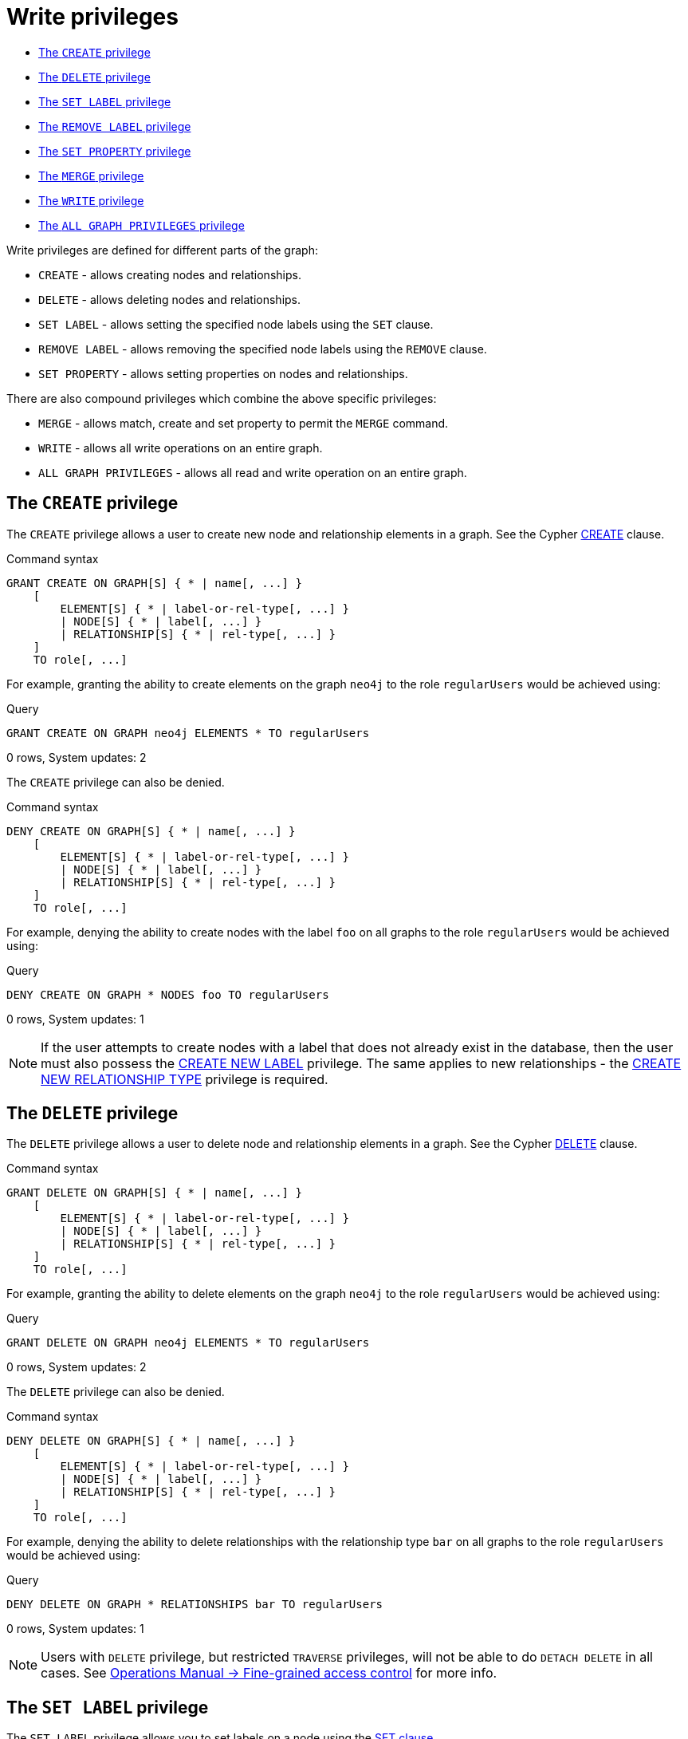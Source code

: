 [[administration-security-writes]]
= Write privileges
:description: This section explains how to use Cypher to manage write privileges on graphs. 


* xref:administration/security/writes.adoc#administration-security-writes-create[The `CREATE` privilege]
* xref:administration/security/writes.adoc#administration-security-writes-delete[The `DELETE` privilege]
* xref:administration/security/writes.adoc#administration-security-writes-set-label[The `SET LABEL` privilege]
* xref:administration/security/writes.adoc#administration-security-writes-remove-label[The `REMOVE LABEL` privilege]
* xref:administration/security/writes.adoc#administration-security-writes-set-property[The `SET PROPERTY` privilege]
* xref:administration/security/writes.adoc#administration-security-writes-merge[The `MERGE` privilege]
* xref:administration/security/writes.adoc#administration-security-writes-write[The `WRITE` privilege]
* xref:administration/security/writes.adoc#administration-security-writes-all[The `ALL GRAPH PRIVILEGES` privilege]


Write privileges are defined for different parts of the graph:

* `CREATE` - allows creating nodes and relationships.
* `DELETE` - allows deleting nodes and relationships.
* `SET LABEL` - allows setting the specified node labels using the `SET` clause.
* `REMOVE LABEL` - allows removing the specified node labels using the `REMOVE` clause.
* `SET PROPERTY` - allows setting properties on nodes and relationships.

There are also compound privileges which combine the above specific privileges:

* `MERGE` - allows match, create and set property to permit the `MERGE` command.
* `WRITE` - allows all write operations on an entire graph.
* `ALL GRAPH PRIVILEGES` - allows all read and write operation on an entire graph.


[role=enterprise-edition]
[[administration-security-writes-create]]
== The `CREATE` privilege

The `CREATE` privilege allows a user to create new node and relationship elements in a graph.
See the Cypher xref:clauses/create.adoc[CREATE] clause.

// tag::neo4j-cypher-docs/docs/dev/ql/administration/security/grant-create-syntax.asciidoc[]
// tag::include-neo4j-documentation[]
.Command syntax
[source, cypher, role=noplay]
-----
GRANT CREATE ON GRAPH[S] { * | name[, ...] }
    [
        ELEMENT[S] { * | label-or-rel-type[, ...] }
        | NODE[S] { * | label[, ...] }
        | RELATIONSHIP[S] { * | rel-type[, ...] }
    ]
    TO role[, ...]
-----
// end::include-neo4j-documentation[]
// end::neo4j-cypher-docs/docs/dev/ql/administration/security/grant-create-syntax.asciidoc[]

For example, granting the ability to create elements on the graph `neo4j` to the role `regularUsers` would be achieved using:


.Query
[source, cypher]
----
GRANT CREATE ON GRAPH neo4j ELEMENTS * TO regularUsers
----

[role="statsonlyqueryresult"]
0 rows, System updates: 2

ifndef::nonhtmloutput[]
[subs="none"]
++++
<formalpara role="cypherconsole">
<title>Try this query live</title>
<para><database><![CDATA[
CREATE USER jake SET PASSWORD 'abc123' CHANGE NOT REQUIRED SET STATUS ACTIVE
CREATE ROLE regularUsers
GRANT ROLE regularUsers TO jake
GRANT ACCESS ON DATABASE neo4j TO regularUsers

]]></database><command><![CDATA[
GRANT CREATE ON GRAPH neo4j ELEMENTS * TO regularUsers
]]></command></para></formalpara>
++++
endif::nonhtmloutput[]

The `CREATE` privilege can also be denied.

// tag::neo4j-cypher-docs/docs/dev/ql/administration/security/deny-create-syntax.asciidoc[]
// tag::include-neo4j-documentation[]
.Command syntax
[source, cypher, role=noplay]
-----
DENY CREATE ON GRAPH[S] { * | name[, ...] }
    [
        ELEMENT[S] { * | label-or-rel-type[, ...] }
        | NODE[S] { * | label[, ...] }
        | RELATIONSHIP[S] { * | rel-type[, ...] }
    ]
    TO role[, ...]
-----
// end::include-neo4j-documentation[]
// end::neo4j-cypher-docs/docs/dev/ql/administration/security/deny-create-syntax.asciidoc[]

For example, denying the ability to create nodes with the label `foo` on all graphs to the role `regularUsers` would be achieved using:


.Query
[source, cypher]
----
DENY CREATE ON GRAPH * NODES foo TO regularUsers
----

[role="statsonlyqueryresult"]
0 rows, System updates: 1

ifndef::nonhtmloutput[]
[subs="none"]
++++
<formalpara role="cypherconsole">
<title>Try this query live</title>
<para><database><![CDATA[
CREATE USER jake SET PASSWORD 'abc123' CHANGE NOT REQUIRED SET STATUS ACTIVE
CREATE ROLE regularUsers
GRANT ROLE regularUsers TO jake
GRANT ACCESS ON DATABASE neo4j TO regularUsers

]]></database><command><![CDATA[
DENY CREATE ON GRAPH * NODES foo TO regularUsers
]]></command></para></formalpara>
++++
endif::nonhtmloutput[]

[NOTE]
====
If the user attempts to create nodes with a label that does not already exist in the database, then the user must also possess the
xref:administration/security/administration.adoc#administration-security-administration-database-tokens[CREATE NEW LABEL] privilege. The same applies to new relationships - the
xref:administration/security/administration.adoc#administration-security-administration-database-tokens[CREATE NEW RELATIONSHIP TYPE] privilege is required.


====

[role=enterprise-edition]
[[administration-security-writes-delete]]
== The `DELETE` privilege

The `DELETE` privilege allows a user to delete node and relationship elements in a graph.
See the Cypher xref:clauses/delete.adoc[DELETE] clause.

// tag::neo4j-cypher-docs/docs/dev/ql/administration/security/grant-delete-syntax.asciidoc[]
// tag::include-neo4j-documentation[]
.Command syntax
[source, cypher, role=noplay]
-----
GRANT DELETE ON GRAPH[S] { * | name[, ...] }
    [
        ELEMENT[S] { * | label-or-rel-type[, ...] }
        | NODE[S] { * | label[, ...] }
        | RELATIONSHIP[S] { * | rel-type[, ...] }
    ]
    TO role[, ...]
-----
// end::include-neo4j-documentation[]
// end::neo4j-cypher-docs/docs/dev/ql/administration/security/grant-delete-syntax.asciidoc[]

For example, granting the ability to delete elements on the graph `neo4j` to the role `regularUsers` would be achieved using:


.Query
[source, cypher]
----
GRANT DELETE ON GRAPH neo4j ELEMENTS * TO regularUsers
----

[role="statsonlyqueryresult"]
0 rows, System updates: 2

ifndef::nonhtmloutput[]
[subs="none"]
++++
<formalpara role="cypherconsole">
<title>Try this query live</title>
<para><database><![CDATA[
CREATE USER jake SET PASSWORD 'abc123' CHANGE NOT REQUIRED SET STATUS ACTIVE
CREATE ROLE regularUsers
GRANT ROLE regularUsers TO jake
GRANT ACCESS ON DATABASE neo4j TO regularUsers

]]></database><command><![CDATA[
GRANT DELETE ON GRAPH neo4j ELEMENTS * TO regularUsers
]]></command></para></formalpara>
++++
endif::nonhtmloutput[]

The `DELETE` privilege can also be denied.

// tag::neo4j-cypher-docs/docs/dev/ql/administration/security/deny-delete-syntax.asciidoc[]
// tag::include-neo4j-documentation[]
.Command syntax
[source, cypher, role=noplay]
-----
DENY DELETE ON GRAPH[S] { * | name[, ...] }
    [
        ELEMENT[S] { * | label-or-rel-type[, ...] }
        | NODE[S] { * | label[, ...] }
        | RELATIONSHIP[S] { * | rel-type[, ...] }
    ]
    TO role[, ...]
-----
// end::include-neo4j-documentation[]
// end::neo4j-cypher-docs/docs/dev/ql/administration/security/deny-delete-syntax.asciidoc[]

For example, denying the ability to delete relationships with the relationship type `bar` on all graphs to the role `regularUsers` would be achieved using:


.Query
[source, cypher]
----
DENY DELETE ON GRAPH * RELATIONSHIPS bar TO regularUsers
----

[role="statsonlyqueryresult"]
0 rows, System updates: 1

ifndef::nonhtmloutput[]
[subs="none"]
++++
<formalpara role="cypherconsole">
<title>Try this query live</title>
<para><database><![CDATA[
CREATE USER jake SET PASSWORD 'abc123' CHANGE NOT REQUIRED SET STATUS ACTIVE
CREATE ROLE regularUsers
GRANT ROLE regularUsers TO jake
GRANT ACCESS ON DATABASE neo4j TO regularUsers

]]></database><command><![CDATA[
DENY DELETE ON GRAPH * RELATIONSHIPS bar TO regularUsers
]]></command></para></formalpara>
++++
endif::nonhtmloutput[]

[NOTE]
====
Users with `DELETE` privilege, but restricted `TRAVERSE` privileges, will not be able to do `DETACH DELETE` in all cases.
 See link:{neo4j-docs-base-uri}/operations-manual/{page-version}/authentication-authorization/access-control#detach-delete-restricted-user[Operations Manual -> Fine-grained access control] for more info.


====

[role=enterprise-edition]
[[administration-security-writes-set-label]]
== The `SET LABEL` privilege

The `SET LABEL` privilege allows you to set labels on a node using the xref:clauses/set.adoc#set-set-a-label-on-a-node[SET clause].

// tag::neo4j-cypher-docs/docs/dev/ql/administration/security/grant-set-label-syntax.asciidoc[]
// tag::include-neo4j-documentation[]
.Command syntax
[source, cypher, role=noplay]
-----
GRANT SET LABEL { * | label[, ...] }
    ON GRAPH[S] { * | name[, ...] }
    TO role[, ...]
-----
// end::include-neo4j-documentation[]
// end::neo4j-cypher-docs/docs/dev/ql/administration/security/grant-set-label-syntax.asciidoc[]

For example, granting the ability to set any label on nodes of the graph `neo4j` to the role `regularUsers` would be achieved using:


.Query
[source, cypher]
----
GRANT SET LABEL * ON GRAPH neo4j TO regularUsers
----

[role="statsonlyqueryresult"]
0 rows, System updates: 1

ifndef::nonhtmloutput[]
[subs="none"]
++++
<formalpara role="cypherconsole">
<title>Try this query live</title>
<para><database><![CDATA[
CREATE USER jake SET PASSWORD 'abc123' CHANGE NOT REQUIRED SET STATUS ACTIVE
CREATE ROLE regularUsers
GRANT ROLE regularUsers TO jake
GRANT ACCESS ON DATABASE neo4j TO regularUsers

]]></database><command><![CDATA[
GRANT SET LABEL * ON GRAPH neo4j TO regularUsers
]]></command></para></formalpara>
++++
endif::nonhtmloutput[]

[NOTE]
====
Unlike many of the other read and write privileges, it is not possible to restrict the `SET LABEL` privilege to specific ELEMENTS, NODES or RELATIONSHIPS.


====

The `SET LABEL` privilege can also be denied.

// tag::neo4j-cypher-docs/docs/dev/ql/administration/security/deny-set-label-syntax.asciidoc[]
// tag::include-neo4j-documentation[]
.Command syntax
[source, cypher, role=noplay]
-----
DENY SET LABEL { * | label[, ...] }
    ON GRAPH[S] { * | name[, ...] }
    TO role[, ...]
-----
// end::include-neo4j-documentation[]
// end::neo4j-cypher-docs/docs/dev/ql/administration/security/deny-set-label-syntax.asciidoc[]

For example, denying the ability to set the label `foo` on nodes of all graphs to the role `regularUsers` would be achieved using:


.Query
[source, cypher]
----
DENY SET LABEL foo ON GRAPH * TO regularUsers
----

[role="statsonlyqueryresult"]
0 rows, System updates: 1

ifndef::nonhtmloutput[]
[subs="none"]
++++
<formalpara role="cypherconsole">
<title>Try this query live</title>
<para><database><![CDATA[
CREATE USER jake SET PASSWORD 'abc123' CHANGE NOT REQUIRED SET STATUS ACTIVE
CREATE ROLE regularUsers
GRANT ROLE regularUsers TO jake
GRANT ACCESS ON DATABASE neo4j TO regularUsers

]]></database><command><![CDATA[
DENY SET LABEL foo ON GRAPH * TO regularUsers
]]></command></para></formalpara>
++++
endif::nonhtmloutput[]

[NOTE]
====
If no instances of this label exist in the database, then the xref:administration/security/administration.adoc#administration-security-administration-database-tokens[CREATE NEW LABEL] privilege is also required.


====

[role=enterprise-edition]
[[administration-security-writes-remove-label]]
== The `REMOVE LABEL` privilege

The `REMOVE LABEL` privilege allows you to remove labels from a node using the xref:clauses/remove.adoc#remove-remove-a-label-from-a-node[REMOVE clause].

// tag::neo4j-cypher-docs/docs/dev/ql/administration/security/grant-remove-label-syntax.asciidoc[]
// tag::include-neo4j-documentation[]
.Command syntax
[source, cypher, role=noplay]
-----
GRANT REMOVE LABEL { * | label[, ...] }
    ON GRAPH[S] { * | name[, ...] }
    TO role[, ...]
-----
// end::include-neo4j-documentation[]
// end::neo4j-cypher-docs/docs/dev/ql/administration/security/grant-remove-label-syntax.asciidoc[]

For example, granting the ability to remove any label from nodes of the graph `neo4j` to the role `regularUsers` would be achieved using:


.Query
[source, cypher]
----
GRANT REMOVE LABEL * ON GRAPH neo4j TO regularUsers
----

[role="statsonlyqueryresult"]
0 rows, System updates: 1

ifndef::nonhtmloutput[]
[subs="none"]
++++
<formalpara role="cypherconsole">
<title>Try this query live</title>
<para><database><![CDATA[
CREATE USER jake SET PASSWORD 'abc123' CHANGE NOT REQUIRED SET STATUS ACTIVE
CREATE ROLE regularUsers
GRANT ROLE regularUsers TO jake
GRANT ACCESS ON DATABASE neo4j TO regularUsers

]]></database><command><![CDATA[
GRANT REMOVE LABEL * ON GRAPH neo4j TO regularUsers
]]></command></para></formalpara>
++++
endif::nonhtmloutput[]

[NOTE]
====
Unlike many of the other read and write privileges, it is not possible to restrict the `REMOVE LABEL` privilege to specific ELEMENTS, NODES or RELATIONSHIPS.


====

The `REMOVE LABEL` privilege can also be denied.

// tag::neo4j-cypher-docs/docs/dev/ql/administration/security/deny-remove-label-syntax.asciidoc[]
// tag::include-neo4j-documentation[]
.Command syntax
[source, cypher, role=noplay]
-----
DENY REMOVE LABEL { * | label[, ...] }
    ON GRAPH[S] { * | name[, ...] }
    TO role[, ...]
-----
// end::include-neo4j-documentation[]
// end::neo4j-cypher-docs/docs/dev/ql/administration/security/deny-remove-label-syntax.asciidoc[]

For example, denying the ability to remove the label `foo` from nodes of all graphs to the role `regularUsers` would be achieved using:


.Query
[source, cypher]
----
DENY REMOVE LABEL foo ON GRAPH * TO regularUsers
----

[role="statsonlyqueryresult"]
0 rows, System updates: 1

ifndef::nonhtmloutput[]
[subs="none"]
++++
<formalpara role="cypherconsole">
<title>Try this query live</title>
<para><database><![CDATA[
CREATE USER jake SET PASSWORD 'abc123' CHANGE NOT REQUIRED SET STATUS ACTIVE
CREATE ROLE regularUsers
GRANT ROLE regularUsers TO jake
GRANT ACCESS ON DATABASE neo4j TO regularUsers

]]></database><command><![CDATA[
DENY REMOVE LABEL foo ON GRAPH * TO regularUsers
]]></command></para></formalpara>
++++
endif::nonhtmloutput[]

[role=enterprise-edition]
[[administration-security-writes-set-property]]
== The `SET PROPERTY` privilege

The `SET PROPERTY` privilege allows a user to set a property on a node or relationship element in a graph using the xref:clauses/set.adoc#set-set-a-property[SET clause].

// tag::neo4j-cypher-docs/docs/dev/ql/administration/security/grant-set-property-syntax.asciidoc[]
// tag::include-neo4j-documentation[]
.Command syntax
[source, cypher, role=noplay]
-----
GRANT SET PROPERTY "{" { * | property[, ...] } "}"
    ON GRAPH[S] { * | name[, ...] }
        [
            ELEMENT[S] { * | label-or-rel-type[, ...] }
            | NODE[S] { * | label[, ...] }
            | RELATIONSHIP[S] { * | rel-type[, ...] }
        ]
    TO role[, ...]
-----
// end::include-neo4j-documentation[]
// end::neo4j-cypher-docs/docs/dev/ql/administration/security/grant-set-property-syntax.asciidoc[]

For example, granting the ability to set any property on all elements of the graph `neo4j` to the role `regularUsers` would be achieved using:


.Query
[source, cypher]
----
GRANT SET PROPERTY {*} ON GRAPH neo4j ELEMENTS * TO regularUsers
----

[role="statsonlyqueryresult"]
0 rows, System updates: 2

ifndef::nonhtmloutput[]
[subs="none"]
++++
<formalpara role="cypherconsole">
<title>Try this query live</title>
<para><database><![CDATA[
CREATE USER jake SET PASSWORD 'abc123' CHANGE NOT REQUIRED SET STATUS ACTIVE
CREATE ROLE regularUsers
GRANT ROLE regularUsers TO jake
GRANT ACCESS ON DATABASE neo4j TO regularUsers

]]></database><command><![CDATA[
GRANT SET PROPERTY {*} ON GRAPH neo4j ELEMENTS * TO regularUsers
]]></command></para></formalpara>
++++
endif::nonhtmloutput[]

The `SET PROPERTY` privilege can also be denied.

// tag::neo4j-cypher-docs/docs/dev/ql/administration/security/deny-set-property-syntax.asciidoc[]
// tag::include-neo4j-documentation[]
.Command syntax
[source, cypher, role=noplay]
-----
DENY SET PROPERTY "{" { * | property[, ...] } "}"
    ON GRAPH[S] { * | name[, ...] }
        [
            ELEMENT[S] { * | label-or-rel-type[, ...] }
            | NODE[S] { * | label[, ...] }
            | RELATIONSHIP[S] { * | rel-type[, ...] }
        ]
    TO role[, ...]
-----
// end::include-neo4j-documentation[]
// end::neo4j-cypher-docs/docs/dev/ql/administration/security/deny-set-property-syntax.asciidoc[]

For example, denying the ability to set the property `foo` on nodes with the label `bar` on all graphs to the role `regularUsers` would be achieved using:


.Query
[source, cypher]
----
DENY SET PROPERTY { foo } ON GRAPH * NODES bar TO regularUsers
----

[role="statsonlyqueryresult"]
0 rows, System updates: 1

ifndef::nonhtmloutput[]
[subs="none"]
++++
<formalpara role="cypherconsole">
<title>Try this query live</title>
<para><database><![CDATA[
CREATE USER jake SET PASSWORD 'abc123' CHANGE NOT REQUIRED SET STATUS ACTIVE
CREATE ROLE regularUsers
GRANT ROLE regularUsers TO jake
GRANT ACCESS ON DATABASE neo4j TO regularUsers

]]></database><command><![CDATA[
DENY SET PROPERTY { foo } ON GRAPH * NODES bar TO regularUsers
]]></command></para></formalpara>
++++
endif::nonhtmloutput[]

[NOTE]
====
If the users attempts to set a property with a property name that does not already exist in the database the user must also possess the
xref:administration/security/administration.adoc#administration-security-administration-database-tokens[CREATE NEW PROPERTY NAME] privilege.


====

[role=enterprise-edition]
[[administration-security-writes-merge]]
== The `MERGE` privilege

The `MERGE` privilege is a compound privilege that combines `TRAVERSE` and `READ` (i.e. `MATCH`) with `CREATE` and `SET PROPERTY`. This is intended to
 permit use of xref:clauses/merge.adoc[the MERGE command] but is applicable to all reads and writes that require these privileges.

// tag::neo4j-cypher-docs/docs/dev/ql/administration/security/grant-merge-syntax.asciidoc[]
// tag::include-neo4j-documentation[]
.Command syntax
[source, cypher, role=noplay]
-----
GRANT MERGE "{" { * | property[, ...] } "}"
    ON GRAPH[S] { * | name[, ...] }
        [
            ELEMENT[S] { * | label-or-rel-type[, ...] }
            | NODE[S] { * | label[, ...] }
            | RELATIONSHIP[S] { * | rel-type[, ...] }
        ]
    TO role[, ...]
-----
// end::include-neo4j-documentation[]
// end::neo4j-cypher-docs/docs/dev/ql/administration/security/grant-merge-syntax.asciidoc[]

For example, granting `MERGE` on all elements of the graph `neo4j` to the role `regularUsers` would be achieved using:


.Query
[source, cypher]
----
GRANT MERGE {*} ON GRAPH neo4j ELEMENTS * TO regularUsers
----

[role="statsonlyqueryresult"]
0 rows, System updates: 2

ifndef::nonhtmloutput[]
[subs="none"]
++++
<formalpara role="cypherconsole">
<title>Try this query live</title>
<para><database><![CDATA[
CREATE USER jake SET PASSWORD 'abc123' CHANGE NOT REQUIRED SET STATUS ACTIVE
CREATE ROLE regularUsers
GRANT ROLE regularUsers TO jake
GRANT ACCESS ON DATABASE neo4j TO regularUsers

]]></database><command><![CDATA[
GRANT MERGE {*} ON GRAPH neo4j ELEMENTS * TO regularUsers
]]></command></para></formalpara>
++++
endif::nonhtmloutput[]

It is not possible to deny the `MERGE` privilege. If it is desirable to prevent a users from creating elements and setting properties, use
xref:administration/security/writes.adoc#administration-security-writes-create[DENY CREATE] or xref:administration/security/writes.adoc#administration-security-writes-set-property[DENY SET PROPERTY].

[NOTE]
====
If the users attempts to create nodes with a label that does not already exist in the database the user must also possess the
xref:administration/security/administration.adoc#administration-security-administration-database-tokens[CREATE NEW LABEL] privilege. The same applies to new relationships and properties - the
xref:administration/security/administration.adoc#administration-security-administration-database-tokens[CREATE NEW RELATIONSHIP TYPE] or
xref:administration/security/administration.adoc#administration-security-administration-database-tokens[CREATE NEW PROPERTY NAME] privileges are required.


====

[role=enterprise-edition]
[[administration-security-writes-write]]
== The `WRITE` privilege

The `WRITE` privilege allows the user to execute any write command on a graph.

// tag::neo4j-cypher-docs/docs/dev/ql/administration/security/grant-write-syntax.asciidoc[]
// tag::include-neo4j-documentation[]
.Command syntax
[source, cypher, role=noplay]
-----
GRANT WRITE
    ON GRAPH[S] { * | name[, ...] }
    TO role[, ...]
-----
// end::include-neo4j-documentation[]
// end::neo4j-cypher-docs/docs/dev/ql/administration/security/grant-write-syntax.asciidoc[]

For example, granting the ability to write on the graph `neo4j` to the role `regularUsers` would be achieved using:


.Query
[source, cypher]
----
GRANT WRITE ON GRAPH neo4j TO regularUsers
----

[role="statsonlyqueryresult"]
0 rows, System updates: 2

ifndef::nonhtmloutput[]
[subs="none"]
++++
<formalpara role="cypherconsole">
<title>Try this query live</title>
<para><database><![CDATA[
CREATE USER jake SET PASSWORD 'abc123' CHANGE NOT REQUIRED SET STATUS ACTIVE
CREATE ROLE regularUsers
GRANT ROLE regularUsers TO jake
GRANT ACCESS ON DATABASE neo4j TO regularUsers

]]></database><command><![CDATA[
GRANT WRITE ON GRAPH neo4j TO regularUsers
]]></command></para></formalpara>
++++
endif::nonhtmloutput[]

[NOTE]
====
Unlike the more specific write commands, it is not possible to restrict `WRITE` privileges to specific ELEMENTS, NODES or RELATIONSHIPS.
If it is desirable to prevent a user from writing to a subset of database objects, a `GRANT WRITE` can be combined with more specific
`DENY` commands to target these elements.


====

The `WRITE` privilege can also be denied.

// tag::neo4j-cypher-docs/docs/dev/ql/administration/security/deny-write-syntax.asciidoc[]
// tag::include-neo4j-documentation[]
.Command syntax
[source, cypher, role=noplay]
-----
DENY WRITE
    ON GRAPH[S] { * | name[, ...] }
    TO role[, ...]
-----
// end::include-neo4j-documentation[]
// end::neo4j-cypher-docs/docs/dev/ql/administration/security/deny-write-syntax.asciidoc[]

For example, denying the ability to write on the graph `neo4j` to the role `regularUsers` would be achieved using:


.Query
[source, cypher]
----
DENY WRITE ON GRAPH neo4j TO regularUsers
----

[role="statsonlyqueryresult"]
0 rows, System updates: 2

ifndef::nonhtmloutput[]
[subs="none"]
++++
<formalpara role="cypherconsole">
<title>Try this query live</title>
<para><database><![CDATA[
CREATE USER jake SET PASSWORD 'abc123' CHANGE NOT REQUIRED SET STATUS ACTIVE
CREATE ROLE regularUsers
GRANT ROLE regularUsers TO jake
GRANT ACCESS ON DATABASE neo4j TO regularUsers

]]></database><command><![CDATA[
DENY WRITE ON GRAPH neo4j TO regularUsers
]]></command></para></formalpara>
++++
endif::nonhtmloutput[]

[NOTE]
====
Users with `WRITE` privilege but restricted `TRAVERSE` privileges will not be able to do `DETACH DELETE` in all cases.
 See link:{neo4j-docs-base-uri}/operations-manual/{page-version}/authentication-authorization/access-control#detach-delete-restricted-user[Operations Manual -> Fine-grained access control] for more info.


====

[role=enterprise-edition]
[[administration-security-writes-all]]
== `ALL GRAPH PRIVILEGES`

The `ALL GRAPH PRIVILEGES` privilege allows the user to execute any command on a graph.

// tag::neo4j-cypher-docs/docs/dev/ql/administration/security/grant-all-graph-privileges-syntax.asciidoc[]
// tag::include-neo4j-documentation[]
.Command syntax
[source, cypher, role=noplay]
-----
GRANT ALL [ [ GRAPH ] PRIVILEGES ]
    ON GRAPH[S] { * | name[, ...] }
    TO role[, ...]
-----
// end::include-neo4j-documentation[]
// end::neo4j-cypher-docs/docs/dev/ql/administration/security/grant-all-graph-privileges-syntax.asciidoc[]

For example, granting all graph privileges on the graph `neo4j` to the role `regularUsers` would be achieved using:


.Query
[source, cypher]
----
GRANT ALL GRAPH PRIVILEGES ON GRAPH neo4j TO regularUsers
----

[role="statsonlyqueryresult"]
0 rows, System updates: 1

ifndef::nonhtmloutput[]
[subs="none"]
++++
<formalpara role="cypherconsole">
<title>Try this query live</title>
<para><database><![CDATA[
CREATE USER jake SET PASSWORD 'abc123' CHANGE NOT REQUIRED SET STATUS ACTIVE
CREATE ROLE regularUsers
GRANT ROLE regularUsers TO jake
GRANT ACCESS ON DATABASE neo4j TO regularUsers

]]></database><command><![CDATA[
GRANT ALL GRAPH PRIVILEGES ON GRAPH neo4j TO regularUsers
]]></command></para></formalpara>
++++
endif::nonhtmloutput[]

[NOTE]
====

Unlike the more specific read and write commands, it is not possible to restrict `ALL GRAPH PRIVILEGES` privileges to specific ELEMENTS,
NODES or RELATIONSHIPS. If it is desirable to prevent a user from reading or writing to a subset of database objects,
a `GRANT ALL GRAPH PRIVILEGES` can be combined with more specific `DENY` commands to target these elements.


====

The `ALL GRAPH PRIVILEGES` privilege can also be denied.

// tag::neo4j-cypher-docs/docs/dev/ql/administration/security/deny-all-graph-privileges-syntax.asciidoc[]
// tag::include-neo4j-documentation[]
.Command syntax
[source, cypher, role=noplay]
-----
DENY ALL [ [ GRAPH ] PRIVILEGES ]
    ON GRAPH[S] { * | name[, ...] }
    TO role[, ...]
-----
// end::include-neo4j-documentation[]
// end::neo4j-cypher-docs/docs/dev/ql/administration/security/deny-all-graph-privileges-syntax.asciidoc[]

For example, denying all graph privileges on the graph `neo4j` to the role `regularUsers` would be achieved using:


.Query
[source, cypher]
----
DENY ALL GRAPH PRIVILEGES ON GRAPH neo4j TO regularUsers
----

[role="statsonlyqueryresult"]
0 rows, System updates: 1

ifndef::nonhtmloutput[]
[subs="none"]
++++
<formalpara role="cypherconsole">
<title>Try this query live</title>
<para><database><![CDATA[
CREATE USER jake SET PASSWORD 'abc123' CHANGE NOT REQUIRED SET STATUS ACTIVE
CREATE ROLE regularUsers
GRANT ROLE regularUsers TO jake
GRANT ACCESS ON DATABASE neo4j TO regularUsers

]]></database><command><![CDATA[
DENY ALL GRAPH PRIVILEGES ON GRAPH neo4j TO regularUsers
]]></command></para></formalpara>
++++
endif::nonhtmloutput[]


